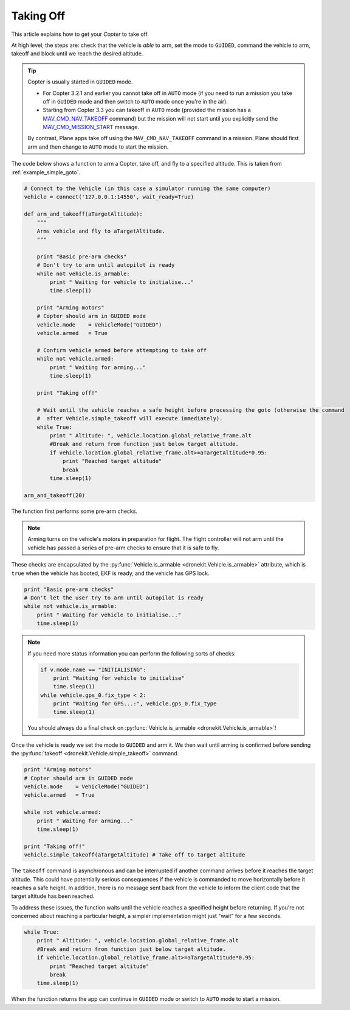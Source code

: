 .. _taking-off:

==========
Taking Off
==========

This article explains how to get your *Copter* to take off. 

At high level, the steps are: check that the vehicle is *able* to arm, set the mode to ``GUIDED``, 
command the vehicle to arm, takeoff and block until we reach the desired altitude.

.. todo:: 

    Plane apps take off using the ``MAV_CMD_NAV_TAKEOFF`` command in a mission. The plane should first arm and then change to
    ``AUTO`` mode to start the mission. The action here is to add a link when we have an example we can point to.


.. tip::

    Copter is usually started in ``GUIDED`` mode. 
    
    * For Copter 3.2.1 and earlier you cannot take off in ``AUTO`` mode (if you need to run a mission you take off
      in ``GUIDED`` mode and then switch to ``AUTO`` mode once you're in the air).    
    * Starting from Copter 3.3 you can takeoff in ``AUTO`` mode (provided the mission has a 
      `MAV_CMD_NAV_TAKEOFF <http://copter.ardupilot.com/common-mavlink-mission-command-messages-mav_cmd/#copter-2>`_ command)
      but the mission will not start until you explicitly send the 
      `MAV_CMD_MISSION_START <http://copter.ardupilot.com/wiki/common-mavlink-mission-command-messages-mav_cmd/#mav_cmd_mission_start>`_ 
      message.
      
    By contrast, Plane apps take off using the ``MAV_CMD_NAV_TAKEOFF`` command in a mission. 
    Plane should first arm and then change to ``AUTO`` mode to start the mission. 

The code below shows a function to arm a Copter, take off, and fly to a specified altitude. This is taken from :ref:`example_simple_goto`.

.. code-block:: python

    # Connect to the Vehicle (in this case a simulator running the same computer)
    vehicle = connect('127.0.0.1:14550', wait_ready=True)

    def arm_and_takeoff(aTargetAltitude):
        """
        Arms vehicle and fly to aTargetAltitude.
        """

        print "Basic pre-arm checks"
        # Don't try to arm until autopilot is ready
        while not vehicle.is_armable:
            print " Waiting for vehicle to initialise..."
            time.sleep(1)

        print "Arming motors"
        # Copter should arm in GUIDED mode
        vehicle.mode    = VehicleMode("GUIDED")
        vehicle.armed   = True

        # Confirm vehicle armed before attempting to take off
        while not vehicle.armed:
            print " Waiting for arming..."
            time.sleep(1)

        print "Taking off!"

        # Wait until the vehicle reaches a safe height before processing the goto (otherwise the command 
        #  after Vehicle.simple_takeoff will execute immediately).
        while True:
            print " Altitude: ", vehicle.location.global_relative_frame.alt
            #Break and return from function just below target altitude. 
            if vehicle.location.global_relative_frame.alt>=aTargetAltitude*0.95:
                print "Reached target altitude"
                break
            time.sleep(1)

    arm_and_takeoff(20)


The function first performs some pre-arm checks.

.. note:: 

    Arming turns on the vehicle's motors in preparation for flight. The flight controller will not arm
    until the vehicle has passed a series of pre-arm checks to ensure that it is safe to fly.

These checks are encapsulated by the :py:func:`Vehicle.is_armable <dronekit.Vehicle.is_armable>` 
attribute, which is ``true`` when the vehicle has booted, EKF is ready, and the vehicle has GPS lock. 

.. code-block:: python

        print "Basic pre-arm checks"
        # Don't let the user try to arm until autopilot is ready
        while not vehicle.is_armable:
            print " Waiting for vehicle to initialise..."
            time.sleep(1)
            
.. note::

    If you need more status information you can perform the following sorts of checks:
    
    .. code-block:: python

        if v.mode.name == "INITIALISING":
            print "Waiting for vehicle to initialise"
            time.sleep(1)
        while vehicle.gps_0.fix_type < 2:
            print "Waiting for GPS...:", vehicle.gps_0.fix_type
            time.sleep(1)
            
    You should always do a final check on :py:func:`Vehicle.is_armable <dronekit.Vehicle.is_armable>`!


Once the vehicle is ready we set the mode to ``GUIDED`` and arm it. We then wait until arming is confirmed 
before sending the :py:func:`takeoff <dronekit.Vehicle.simple_takeoff>` command.

.. code-block:: python

    print "Arming motors"
    # Copter should arm in GUIDED mode
    vehicle.mode    = VehicleMode("GUIDED")
    vehicle.armed   = True

    while not vehicle.armed:
        print " Waiting for arming..."
        time.sleep(1)

    print "Taking off!"
    vehicle.simple_takeoff(aTargetAltitude) # Take off to target altitude

The ``takeoff`` command is asynchronous and can be interrupted if another command arrives before it reaches 
the target altitude. This could have potentially serious consequences if the vehicle is commanded to move 
horizontally before it reaches a safe height. In addition, there is no message sent back from the vehicle 
to inform the client code that the target altitude has been reached.

To address these issues, the function waits until the vehicle reaches a specified height before returning. If you're not
concerned about reaching a particular height, a simpler implementation might just "wait" for a few seconds.

.. code-block:: python

        while True:
            print " Altitude: ", vehicle.location.global_relative_frame.alt
            #Break and return from function just below target altitude. 
            if vehicle.location.global_relative_frame.alt>=aTargetAltitude*0.95:
                print "Reached target altitude"
                break
            time.sleep(1)

When the function returns the app can continue in ``GUIDED`` mode or switch to ``AUTO`` mode to start a mission.